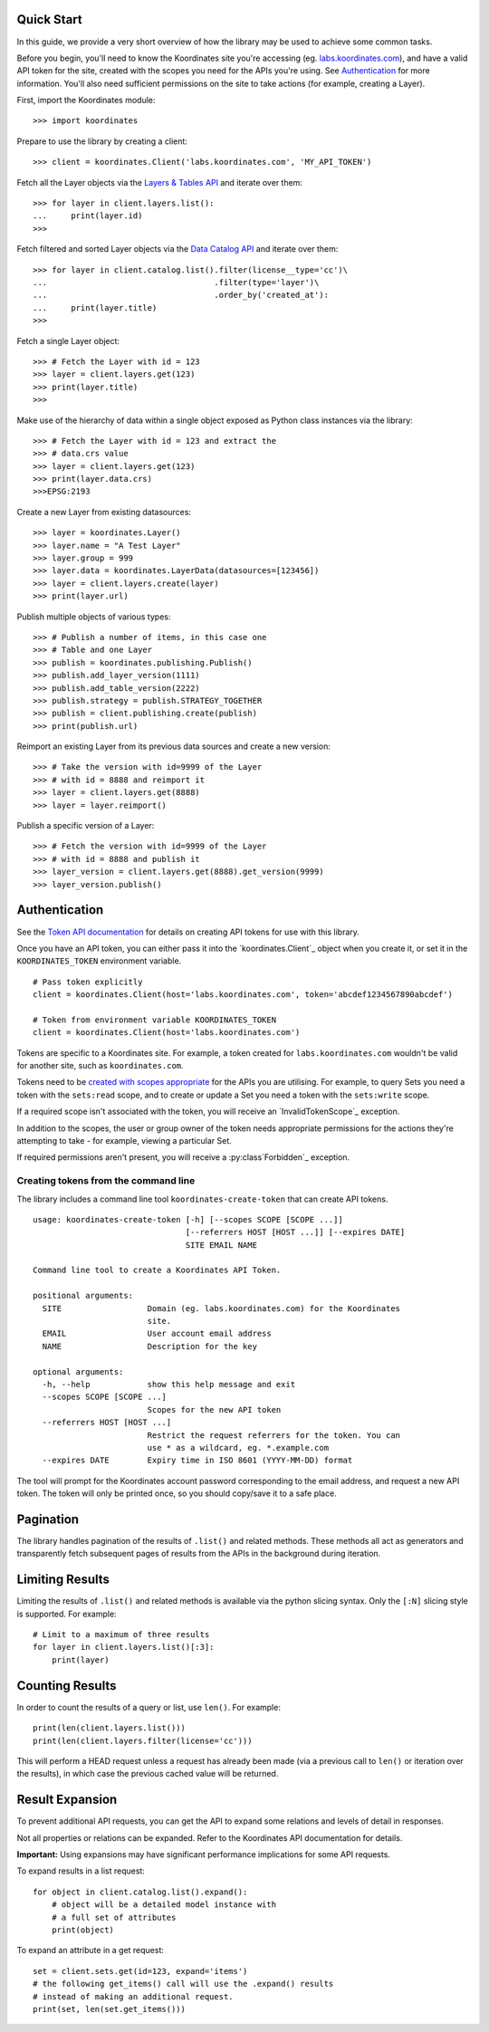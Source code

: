 .. _quickstart:

Quick Start
===========

In this guide, we provide a very short overview of how the library may be used to achieve some
common tasks.

Before you begin, you'll need to know the Koordinates site you're accessing (eg. `labs.koordinates.com <https://labs.koordinates.com>`_), and have a valid API token for the site, created with the scopes you need for the APIs you're using. See `Authentication`_ for more information. You'll also need sufficient permissions on the site to take actions (for example, creating a Layer).

First, import the Koordinates module::

    >>> import koordinates

Prepare to use the library by creating a client::

    >>> client = koordinates.Client('labs.koordinates.com', 'MY_API_TOKEN')

Fetch all the Layer objects via the `Layers & Tables API <https://support.koordinates.com/hc/en-us/articles/204795824-Koordinates-Layers-Tables-API#layers-&-tables-api-layers-&-tables-list>`_ and iterate over them::

    >>> for layer in client.layers.list():
    ...     print(layer.id)
    >>>

Fetch filtered and sorted Layer objects via the `Data Catalog API <https://support.koordinates.com/hc/en-us/articles/204767344-Koordinates-Data-Catalog-API>`_ and iterate over them::

    >>> for layer in client.catalog.list().filter(license__type='cc')\
    ...                                   .filter(type='layer')\
    ...                                   .order_by('created_at'):
    ...     print(layer.title)
    >>>


Fetch a single Layer object::

    >>> # Fetch the Layer with id = 123
    >>> layer = client.layers.get(123)
    >>> print(layer.title) 
    >>>

Make use of the hierarchy of data within a single object exposed as Python 
class instances via the library::

    >>> # Fetch the Layer with id = 123 and extract the 
    >>> # data.crs value
    >>> layer = client.layers.get(123)
    >>> print(layer.data.crs) 
    >>>EPSG:2193

Create a new Layer from existing datasources::

    >>> layer = koordinates.Layer()
    >>> layer.name = "A Test Layer" 
    >>> layer.group = 999
    >>> layer.data = koordinates.LayerData(datasources=[123456]) 
    >>> layer = client.layers.create(layer)
    >>> print(layer.url)

Publish multiple objects of various types::

    >>> # Publish a number of items, in this case one
    >>> # Table and one Layer 
    >>> publish = koordinates.publishing.Publish()
    >>> publish.add_layer_version(1111)
    >>> publish.add_table_version(2222)
    >>> publish.strategy = publish.STRATEGY_TOGETHER
    >>> publish = client.publishing.create(publish)
    >>> print(publish.url)

Reimport an existing Layer from its previous data sources and create a new version::

    >>> # Take the version with id=9999 of the Layer 
    >>> # with id = 8888 and reimport it 
    >>> layer = client.layers.get(8888)
    >>> layer = layer.reimport()

Publish a specific version of a Layer::

    >>> # Fetch the version with id=9999 of the Layer
    >>> # with id = 8888 and publish it
    >>> layer_version = client.layers.get(8888).get_version(9999)
    >>> layer_version.publish()


Authentication
==============

See the `Token API documentation <https://support.koordinates.com/hc/en-us/articles/204890044>`_ for details on creating API tokens for use with this library.

Once you have an API token, you can either pass it into the `koordinates.Client`_ object when you create it, or set it in the ``KOORDINATES_TOKEN`` environment variable. ::

    # Pass token explicitly
    client = koordinates.Client(host='labs.koordinates.com', token='abcdef1234567890abcdef')

    # Token from environment variable KOORDINATES_TOKEN
    client = koordinates.Client(host='labs.koordinates.com')

Tokens are specific to a Koordinates site. For example, a token created for ``labs.koordinates.com`` wouldn't be valid for another site, such as ``koordinates.com``.

Tokens need to be `created with scopes appropriate <https://support.koordinates.com/hc/en-us/articles/204890044-Koordinates-Token-API>`_ for the APIs you are utilising. For example, to query Sets you need a token with the ``sets:read`` scope, and to create or update a Set you need a token with the ``sets:write`` scope.

If a required scope isn't associated with the token, you will receive an `InvalidTokenScope`_ exception.

In addition to the scopes, the user or group owner of the token needs appropriate permissions for the actions they're attempting to take - for example, viewing a particular Set.

If required permissions aren't present, you will receive a :py:class`Forbidden`_ exception.

Creating tokens from the command line
-------------------------------------

The library includes a command line tool ``koordinates-create-token`` that can create API tokens. ::

    usage: koordinates-create-token [-h] [--scopes SCOPE [SCOPE ...]]
                                    [--referrers HOST [HOST ...]] [--expires DATE]
                                    SITE EMAIL NAME

    Command line tool to create a Koordinates API Token.

    positional arguments:
      SITE                  Domain (eg. labs.koordinates.com) for the Koordinates
                            site.
      EMAIL                 User account email address
      NAME                  Description for the key

    optional arguments:
      -h, --help            show this help message and exit
      --scopes SCOPE [SCOPE ...]
                            Scopes for the new API token
      --referrers HOST [HOST ...]
                            Restrict the request referrers for the token. You can
                            use * as a wildcard, eg. *.example.com
      --expires DATE        Expiry time in ISO 8601 (YYYY-MM-DD) format


The tool will prompt for the Koordinates account password corresponding to the email address, and request a new API token. The token will only be printed once, so you should copy/save it to a safe place.


Pagination
==========

The library handles pagination of the results of ``.list()`` and related methods. These methods all act as generators and transparently fetch subsequent pages of results from the APIs in the background during iteration.


Limiting Results
================

Limiting the results of ``.list()`` and related methods is available via the python slicing syntax. Only the ``[:N]`` slicing style is supported. For example::

    # Limit to a maximum of three results
    for layer in client.layers.list()[:3]:
        print(layer)


Counting Results
================

In order to count the results of a query or list, use ``len()``. For example: ::

    print(len(client.layers.list()))
    print(len(client.layers.filter(license='cc')))

This will perform a HEAD request unless a request has already been made (via a previous call to ``len()`` or iteration over the results), in which case the previous cached value will be returned.


Result Expansion
================

To prevent additional API requests, you can get the API to expand some relations and levels of detail in responses. 

Not all properties or relations can be expanded. Refer to the Koordinates API documentation for details.

**Important:** Using expansions may have significant performance implications for some API requests.

To expand results in a list request::

    for object in client.catalog.list().expand():
        # object will be a detailed model instance with
        # a full set of attributes
        print(object)

To expand an attribute in a get request::

    set = client.sets.get(id=123, expand='items')
    # the following get_items() call will use the .expand() results
    # instead of making an additional request.
    print(set, len(set.get_items()))
